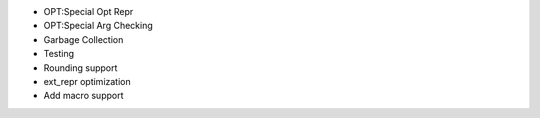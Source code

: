 - OPT:Special Opt Repr 
- OPT:Special Arg Checking
- Garbage Collection
- Testing
- Rounding support
- ext_repr optimization 
- Add macro support
